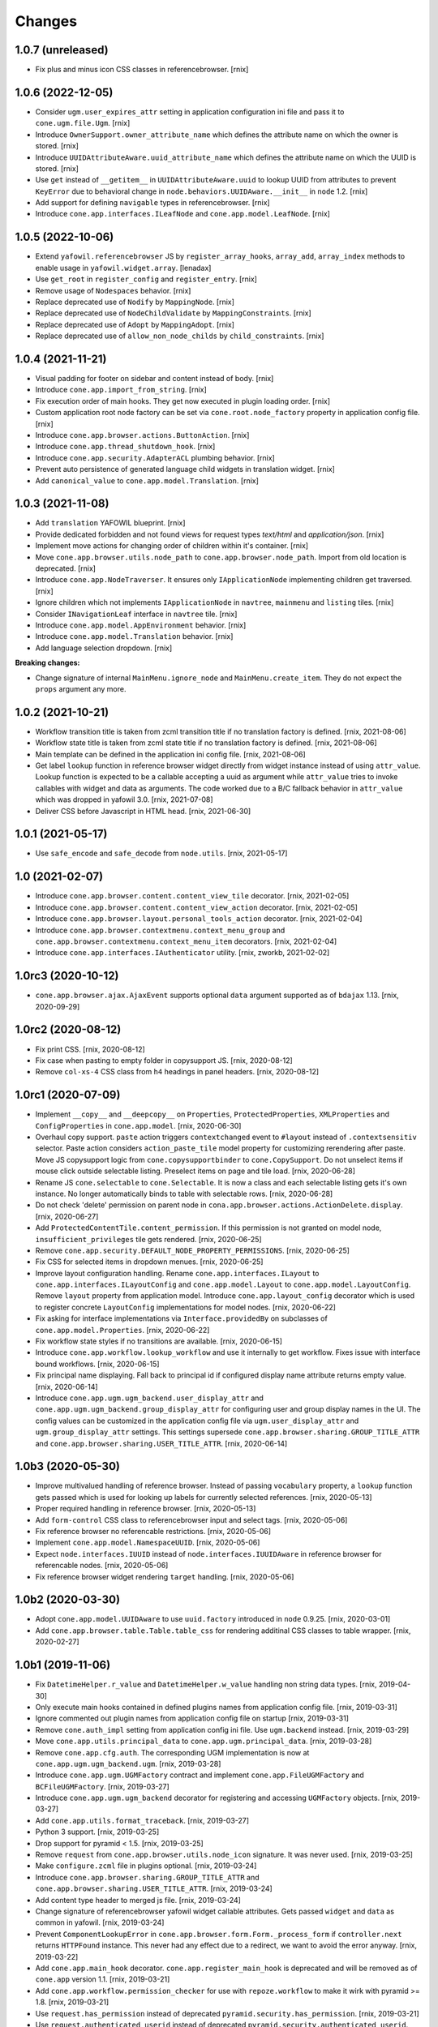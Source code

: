 Changes
=======

1.0.7 (unreleased)
------------------

- Fix plus and minus icon CSS classes in referencebrowser.
  [rnix]


1.0.6 (2022-12-05)
------------------

- Consider ``ugm.user_expires_attr`` setting in application configuration
  ini file and pass it to ``cone.ugm.file.Ugm``.
  [rnix]

- Introduce ``OwnerSupport.owner_attribute_name`` which defines the
  attribute name on which the owner is stored.
  [rnix]

- Introduce ``UUIDAttributeAware.uuid_attribute_name`` which defines the
  attribute name on which the UUID is stored.
  [rnix]

- Use ``get`` instead of ``__getitem__`` in ``UUIDAttributeAware.uuid`` to
  lookup UUID from attributes to prevent ``KeyError`` due to behavioral
  change in ``node.behaviors.UUIDAware.__init__`` in ``node`` 1.2.
  [rnix]

- Add support for defining ``navigable`` types in referencebrowser.
  [rnix]

- Introduce ``cone.app.interfaces.ILeafNode`` and ``cone.app.model.LeafNode``.
  [rnix]


1.0.5 (2022-10-06)
------------------

- Extend ``yafowil.referencebrowser`` JS by ``register_array_hooks``,
  ``array_add``, ``array_index`` methods to enable usage in
  ``yafowil.widget.array``.
  [lenadax]

- Use ``get_root`` in ``register_config`` and ``register_entry``.
  [rnix]

- Remove usage of ``Nodespaces`` behavior.
  [rnix]

- Replace deprecated use of ``Nodify`` by ``MappingNode``.
  [rnix]

- Replace deprecated use of ``NodeChildValidate`` by ``MappingConstraints``.
  [rnix]

- Replace deprecated use of ``Adopt`` by ``MappingAdopt``.
  [rnix]

- Replace deprecated use of ``allow_non_node_childs`` by ``child_constraints``.
  [rnix]


1.0.4 (2021-11-21)
------------------

- Visual padding for footer on sidebar and content instead of body.
  [rnix]

- Introduce ``cone.app.import_from_string``.
  [rnix]

- Fix execution order of main hooks. They get now executed in plugin loading
  order.
  [rnix]

- Custom application root node factory can be set via ``cone.root.node_factory``
  property in application config file.
  [rnix]

- Introduce ``cone.app.browser.actions.ButtonAction``.
  [rnix]

- Introduce ``cone.app.thread_shutdown_hook``.
  [rnix]

- Introduce ``cone.app.security.AdapterACL`` plumbing behavior.
  [rnix]

- Prevent auto persistence of generated language child widgets in translation
  widget.
  [rnix]

- Add ``canonical_value`` to ``cone.app.model.Translation``.
  [rnix]


1.0.3 (2021-11-08)
------------------

- Add ``translation`` YAFOWIL blueprint.
  [rnix]

- Provide dedicated forbidden and not found views for request types `text/html`
  and `application/json`.
  [rnix]

- Implement move actions for changing order of children within it's container.
  [rnix]

- Move ``cone.app.browser.utils.node_path`` to ``cone.app.browser.node_path``.
  Import from old location is deprecated.
  [rnix]

- Introduce ``cone.app.NodeTraverser``. It ensures only ``IApplicationNode``
  implementing children get traversed.
  [rnix]

- Ignore children which not implements ``IApplicationNode`` in ``navtree``,
  ``mainmenu`` and ``listing`` tiles.
  [rnix]

- Consider ``INavigationLeaf`` interface in ``navtree`` tile.
  [rnix]

- Introduce ``cone.app.model.AppEnvironment`` behavior.
  [rnix]

- Introduce ``cone.app.model.Translation`` behavior.
  [rnix]

- Add language selection dropdown.
  [rnix]

**Breaking changes:**

- Change signature of internal ``MainMenu.ignore_node`` and
  ``MainMenu.create_item``. They do not expect the ``props`` argument any more.


1.0.2 (2021-10-21)
------------------

- Workflow transition title is taken from zcml transition title if no
  translation factory is defined.
  [rnix, 2021-08-06]

- Workflow state title is taken from zcml state title if no translation factory
  is defined.
  [rnix, 2021-08-06]

- Main template can be defined in the application ini config file.
  [rnix, 2021-08-06]

- Get label ``lookup`` function in reference browser widget directly from widget
  instance instead of using ``attr_value``. Lookup function is expected to be a
  callable accepting a uuid as argument while ``attr_value`` tries to invoke
  callables with widget and data as arguments. The code worked due to a B/C
  fallback behavior in ``attr_value`` which was dropped in yafowil 3.0.
  [rnix, 2021-07-08]

- Deliver CSS before Javascript in HTML head.
  [rnix, 2021-06-30]


1.0.1 (2021-05-17)
------------------

- Use ``safe_encode`` and ``safe_decode`` from ``node.utils``.
  [rnix, 2021-05-17]


1.0 (2021-02-07)
----------------

- Introduce ``cone.app.browser.content.content_view_tile`` decorator.
  [rnix, 2021-02-05]

- Introduce ``cone.app.browser.content.content_view_action`` decorator.
  [rnix, 2021-02-05]

- Introduce ``cone.app.browser.layout.personal_tools_action`` decorator.
  [rnix, 2021-02-04]

- Introduce ``cone.app.browser.contextmenu.context_menu_group`` and
  ``cone.app.browser.contextmenu.context_menu_item`` decorators.
  [rnix, 2021-02-04]

- Introduce ``cone.app.interfaces.IAuthenticator`` utility.
  [rnix, zworkb, 2021-02-02]


1.0rc3 (2020-10-12)
-------------------

- ``cone.app.browser.ajax.AjaxEvent`` supports optional ``data`` argument
  supported as of ``bdajax`` 1.13.
  [rnix, 2020-09-29]


1.0rc2 (2020-08-12)
-------------------

- Fix print CSS.
  [rnix, 2020-08-12]

- Fix case when pasting to empty folder in copysupport JS.
  [rnix, 2020-08-12]

- Remove ``col-xs-4`` CSS class from ``h4`` headings in panel headers.
  [rnix, 2020-08-12]


1.0rc1 (2020-07-09)
-------------------

- Implement ``__copy__`` and ``__deepcopy__`` on ``Properties``,
  ``ProtectedProperties``, ``XMLProperties`` and ``ConfigProperties`` in
  ``cone.app.model``.
  [rnix, 2020-06-30]

- Overhaul copy support. ``paste`` action triggers ``contextchanged`` event to
  ``#layout`` instead of ``.contextsensitiv`` selector. Paste action considers
  ``action_paste_tile`` model property for customizing rerendering after paste.
  Move JS copysupport logic from ``cone.copysupportbinder`` to
  ``cone.CopySupport``. Do not unselect items if mouse click outside selectable
  listing. Preselect items on page and tile load.
  [rnix, 2020-06-28]

- Rename JS ``cone.selectable`` to ``cone.Selectable``. It is now a class and
  each selectable listing gets it's own instance. No longer automatically binds
  to table with selectable rows.
  [rnix, 2020-06-28]

- Do not check 'delete' permission on parent node in
  ``cona.app.browser.actions.ActionDelete.display``.
  [rnix, 2020-06-27]

- Add ``ProtectedContentTile.content_permission``. If this permission is not
  granted on model node, ``insufficient_privileges`` tile gets rendered.
  [rnix, 2020-06-25]

- Remove ``cone.app.security.DEFAULT_NODE_PROPERTY_PERMISSIONS``.
  [rnix, 2020-06-25]

- Fix CSS for selected items in dropdown menues.
  [rnix, 2020-06-25]

- Improve layout configuration handling. Rename ``cone.app.interfaces.ILayout``
  to ``cone.app.interfaces.ILayoutConfig`` and ``cone.app.model.Layout`` to
  ``cone.app.model.LayoutConfig``. Remove ``layout`` property from application
  model. Introduce ``cone.app.layout_config`` decorator which is used to register
  concrete ``LayoutConfig`` implementations for model nodes.
  [rnix, 2020-06-22]

- Fix asking for interface implementations via ``Interface.providedBy`` on
  subclasses of ``cone.app.model.Properties``.
  [rnix, 2020-06-22]

- Fix workflow state styles if no transitions are available.
  [rnix, 2020-06-15]

- Introduce ``cone.app.workflow.lookup_workflow`` and use it internally to get
  workflow. Fixes issue with interface bound workflows.
  [rnix, 2020-06-15]

- Fix principal name displaying. Fall back to principal id if configured display
  name attribute returns empty value.
  [rnix, 2020-06-14]

- Introduce ``cone.app.ugm.ugm_backend.user_display_attr`` and
  ``cone.app.ugm.ugm_backend.group_display_attr`` for configuring user and
  group display names in the UI. The config values can be customized in the
  application config file via ``ugm.user_display_attr`` and
  ``ugm.group_display_attr`` settings. This settings supersede
  ``cone.app.browser.sharing.GROUP_TITLE_ATTR`` and
  ``cone.app.browser.sharing.USER_TITLE_ATTR``.
  [rnix, 2020-06-14]


1.0b3 (2020-05-30)
------------------

- Improve multivalued handling of reference browser. Instead of passing
  ``vocabulary`` property, a ``lookup`` function gets passed which is used
  for looking up labels for currently selected references.
  [rnix, 2020-05-13]

- Proper required handling in reference browser.
  [rnix, 2020-05-13]

- Add ``form-control`` CSS class to referencebrowser input and select tags.
  [rnix, 2020-05-06]

- Fix reference browser no referencable restrictions.
  [rnix, 2020-05-06]

- Implement ``cone.app.model.NamespaceUUID``.
  [rnix, 2020-05-06]

- Expect ``node.interfaces.IUUID`` instead of ``node.interfaces.IUUIDAware`` in
  reference browser for referencable nodes.
  [rnix, 2020-05-06]

- Fix reference browser widget rendering ``target`` handling.
  [rnix, 2020-05-06]


1.0b2 (2020-03-30)
------------------

- Adopt ``cone.app.model.UUIDAware`` to use ``uuid.factory`` introduced in
  ``node`` 0.9.25.
  [rnix, 2020-03-01]

- Add ``cone.app.browser.table.Table.table_css`` for rendering additinal
  CSS classes to table wrapper.
  [rnix, 2020-02-27]


1.0b1 (2019-11-06)
------------------

- Fix ``DatetimeHelper.r_value`` and ``DatetimeHelper.w_value`` handling
  non string data types.
  [rnix, 2019-04-30]

- Only execute main hooks contained in defined plugins names from application
  config file.
  [rnix, 2019-03-31]

- Ignore commented out plugin names from application config file on startup
  [rnix, 2019-03-31]

- Remove ``cone.auth_impl`` setting from application config ini file. Use
  ``ugm.backend`` instead.
  [rnix, 2019-03-29]

- Move ``cone.app.utils.principal_data`` to ``cone.app.ugm.principal_data``.
  [rnix, 2019-03-28]

- Remove ``cone.app.cfg.auth``. The corresponding UGM implementation is now
  at ``cone.app.ugm.ugm_backend.ugm``.
  [rnix, 2019-03-28]

- Introduce ``cone.app.ugm.UGMFactory`` contract and implement
  ``cone.app.FileUGMFactory`` and ``BCFileUGMFactory``.
  [rnix, 2019-03-27]

- Introduce ``cone.app.ugm.ugm_backend`` decorator for registering and
  accessing ``UGMFactory`` objects.
  [rnix, 2019-03-27]

- Add ``cone.app.utils.format_traceback``.
  [rnix, 2019-03-27]

- Python 3 support.
  [rnix, 2019-03-25]

- Drop support for pyramid < 1.5.
  [rnix, 2019-03-25]

- Remove ``request`` from ``cone.app.browser.utils.node_icon`` signature.
  It was never used.
  [rnix, 2019-03-25]

- Make ``configure.zcml`` file in plugins optional.
  [rnix, 2019-03-24]

- Introduce ``cone.app.browser.sharing.GROUP_TITLE_ATTR`` and
  ``cone.app.browser.sharing.USER_TITLE_ATTR``.
  [rnix, 2019-03-24]

- Add content type header to merged js file.
  [rnix, 2019-03-24]

- Change signature of referencebrowser yafowil widget callable attributes. Gets
  passed ``widget`` and ``data`` as common in yafowil.
  [rnix, 2019-03-24]

- Prevent ``ComponentLookupError`` in
  ``cone.app.browser.form.Form._process_form`` if ``controller.next`` returns
  ``HTTPFound`` instance. This never had any effect due to a redirect, we want
  to avoid the error anyway.
  [rnix, 2019-03-22]

- Add ``cone.app.main_hook`` decorator. ``cone.app.register_main_hook`` is
  deprecated and will be removed as of ``cone.app`` version 1.1.
  [rnix, 2019-03-21]

- Add ``cone.app.workflow.permission_checker`` for use with ``repoze.workflow``
  to make it wirk with pyramid >= 1.8.
  [rnix, 2019-03-21]

- Use ``request.has_permission`` instead of deprecated
  ``pyramid.security.has_permission``.
  [rnix, 2019-03-21]

- Use ``request.authenticated_userid`` instead of deprecated
  ``pyramid.security.authenticated_userid``.
  [rnix, 2019-03-21]

- Add ``cone.app.main_hook`` decorator. ``cone.app.register_main_hook`` is
  deprecated and will be removed as of ``cone.app`` version 1.1.
  [rnix, 2019-03-21]

- Convert doctests to unittests.
  [rnix, 2019-03-21]

- Do not use ``cone.tile.register_tile`` any more. Create dedicated tile
  classes and use ``cone.tile.tile`` all over the place.
  [rnix, 2017-02-21]


1.0a12 (2018-11-20)
-------------------

- Introduce ``show_confirm_deleted`` on
  ``cone.app.browser.authoring.DeleteAction`` which can be used to prevent
  "Item has been deleted" ajax continuation message.
  [rnix, 2018-11-20]

- Add default favicon.ico.
  [rnix, 2018-11-19]


1.0a11 (2018-11-07)
-------------------

- Add ``cone.light.browser.exception.not_found_view`` and ``not_found`` tile.
  [rnix, 2018-09-11]

- Move ``cone.light.browser.login.forbidden_view`` to
  ``cone.app.browser.exception``.
  [rnix, 2018-09-11]

- Move registration of ``unauthorized`` tile from ``cone.app.browser.layout``
  to ``cone.app.browser.exception``.
  [rnix, 2018-09-11]

- Move ``cone.app.browser.exception.format_traceback`` to
  ``cone.app.browser.utils``.
  [rnix, 2018-09-11]


1.0a10 (2018-07-17)
-------------------

- Modify response body of ``request.response`` and return this one instead of
  creating a new response in ``cone.app.browser.render_ajax_form`` to ensure
  response header modifications gets delivered properly.
  [rnix, 2018-07-12]

- Batched items filter input fields may provide a prefilled text which gets
  emptied on first focus. Use ``empty_filter`` CSS class on input field for
  this.
  [rnix, 2017-12-20]

- Introduce ``cone.batcheditems_size_binder`` and
  ``cone.batcheditems_filter_binder`` helper functions in ``protected.js``.
  [rnix, 2017-12-20]


1.0a9 (2017-11-13)
------------------

- Add ``quote_params`` keyword argument to ``cone.app.browser.utils.make_query``
  to control explicitely if some request paramater values should be URL quoted.
  Needed to make ``cone.app.browser.authoring.CameFromNext`` work properly if
  ``came_from`` URL contains a query on it's own.
  [rnix, 2017-11-07]


1.0a8 (2017-10-10)
------------------

- Include related view in ``cone.app.browser.contents.ContentsViewLink.target``
  if present and node is container, otherwise ``target`` of superclass.
  [rnix, 2017-10-09]

- Revert use ``urllib2.quote`` in ``cone.app.browser.utils.make_query`` to
  quote query parameter values.
  [rnix, 2017-10-09]

- ``safe_decode`` keys to check for current node in ``NavTree.fillchildren``.
  [rnix, 2017-09-27]


1.0a7 (2017-09-17)
------------------

- Update to ``bdajax`` 1.10 and adopt server side ajax form processing code.
  [rnix, 2017-09-12]


1.0a6 (2017-08-28)
------------------

- Use ``RelatedViewConsumer`` on ``cone.app.browser.batch.BatchedItems``
  and ``cone.app.browser.table.Table``.
  [rnix, 2017-07-23]

- Use ``RelatedViewProvider`` on ``listing`` and ``sharing`` tile.
  [rnix, 2017-07-23]

- Add related view support. This includes ``set_related_view``,
  ``get_related_view``, ``RelatedViewProvider`` and ``RelatedViewConsumer``
  in ``cone.app.browser``.
  [rnix, 2017-07-23]

- Introduce dedicated ``href`` and ``target`` keys for batch vocab
  pages. Makes it possible to consider view names. ``url`` key still works
  as B/C, but will be removed as of ``cone.app`` 1.1.
  [rnix, 2017-07-23]

- Copy passed ``path`` in ``cone.app.browser.utils.make_url`` to avoid
  modification of given argument.
  [rnix, 2017-07-23]

- Use ``urllib2.quote`` in ``cone.app.browser.utils.make_query`` to quote
  query parameter values.
  [rnix, 2017-07-19]

- Include query when setting browser path in ``cone.batcheditemsbinder`` JS.
  [rnix, 2017-07-19]

- Update to ``bdajax`` 1.9 and adopt bdajax binder function registration.
  [rnix, 2017-07-19]


1.0a5 (2017-05-15)
------------------

- Add ajax overlay additional CSS class support which has been introduced in
  ``bdajax`` 1.8
  [rnix, 2017-05-12]


1.0a4 (2017-03-28)
------------------

- Fix children filtering in ``cone.app.browser.contents.ContentsTile`` if
  title or creator from metadata is ``None``.
  [rnix, 2017-03-28]

- Fix ``href`` link creation of ``ActionList``, ``ActionSharing`` and
  ``ActionEdit`` in ``cone.app.browser.actions`` to ensure correct links if
  ``target`` gets overwritten on subclass.
  [rnix, 2017-03-28]

- Consolidate ``batcheditemsbinder`` and ``tabletoolbarbinder`` in
  ``protected.js``.
  [rnix, 2017-03-28]

- ``cone.app.browser.actions.ActionUp`` sets ``href`` properly.
  [rnix, 2017-03-28]

- Introduce ``logout`` tile.
  [rnix, 2017-03-23]

- Move ``login_view``, ``logout_view`` and ``forbidden_view`` from
  ``cone.app.browser`` to ``cone.app.browser.login``.
  [rnix, 2017-03-23]

- Catch ``Forbidden`` exception explicitely in ``ajaxaction`` JSON view and
  set 403 response status in order to ensure bdajax redirects to login view
  properly.
  [rnix, 2017-03-23]

- Ajax path is not longer set on server side in layout tile via ajax
  continuation but explicitely via ``ajax:path`` in markup where appropriate.
  [rnix, 2017-03-23]

- ``cone.app.browser.actions.LinkAction`` now supports ``path``,
  ``path_target``, ``path_action``, ``path_event`` and ``path_overlay``.
  [rnix, 2017-03-23]

- ``cone.app.browser.ajax.AjaxPath`` now supports ``target``, ``action``,
  ``event`` and ``overlay``.
  [rnix, 2017-03-23]

- Update to ``bdajax`` 1.7 which supports browser history handling for ajax
  actions.
  [rnix, 2017-03-23]

- Rename ``nodepath`` to ``node_path`` in ``cone.app.browser.utils``. B/C
  ``nodepath`` is suppoerted as of ``cone.app`` 1.1.
  [rnix, 2017-03-23]


1.0a3
-----

- Add ``BatchedItems`` tile to ``cone.app.browser.batch``.
  [rnix, 2017-02-21]

- Add ``trigger_event`` and ``trigger_selector`` to ``cone.app.browser.Batch``
  to make ajax JS event and selector customizble.
  [rnix, 2017-02-21]


1.0a2
-----

- Provide ``icon`` on ``ReferencableChildrenLink`` to render node icons in
  ``referencelisting`` tile.
  [rnix, 2017-02-07]

- Fix referencebrowser navigation root lookup and render
  ``referencebrowser_pathbar`` and ``referencelisting`` tiles on proper
  context in ``referencebrowser`` tile.
  [rnix, 2017-02-07]

- Add ``cone.app.browser.referencebrowser.ReferenceBrowserModelMixin``.
  [rnix, 2017-02-07]

- Handle unicode properly in ``cone.app.model.ConfigProperties``.
  [rnix, 2017-02-07]

- Move ``safe_encode`` and ``safe_decode`` utility functions from
  ``cone.app.browser.utils`` to ``cone.app.utils``.
  [rnix, 2017-02-07]

- Section name for ``cone.app.model.ConfigProperties`` can be customized.
  [rnix, 2017-02-06]

- Check whether owner already has been set in
  ``cone.app.security.OwnerSupport.__init__`` and skip setting it if so.
  [rnix, 2017-01-29]


1.0a1
-----

- Display ``userid`` in peronal tools if ``fullname`` found but empty.
  [rnix, 2015-04-11]

- ``sort_key`` not mandatory on column definitions any longer in tables.
  [rnix, 2015-02-23]

- URL's may contain umlaute.
  [rnix, 2015-02-18]

- Application nodes can be marked as root for navigation tree by setting
  ``is_navroot`` property to True.
  [rnix, 2015-02-17]

- No default values for admin user and password from ini file if not set.
  [rnix, 2014-12-01]

- Main menu can display first level children in dropdown menu if
  ``model.properties.mainmenu_display_children`` is set to ``True``.
  [rnix, 2014-09-08]

- Add login form actions to form compound. Thus login form actions can be
  extended keeping UI rednering sane.
  [rnix, 2014-09-04]

- Default model layout lookup considers ``default_child`` property.
  [rnix, 2014-08-28]

- Remove ``yafowil.yaml`` dependency.
  [rnix, 2014-08-26]

- Refactor ``cone.app.browser.AddDropdown``. It provides now a ``make_item``
  for better customizability.
  [rnix, 2014-08-21]

- Rename ``cone.app.model.registerNodeInfo`` to
  ``cone.app.model.register_node_info``. B/C import avaiable as of ``cone.app``
  1.1.
  [rnix, 2014-08-19]

- Rename ``cone.app.model.getNodeInfo`` to ``cone.app.model.get_node_info``.
  B/C import avaiable as of ``cone.app`` 1.1.
  [rnix, 2014-08-19]

- Modify ``class_add`` instead of ``class`` property in
  ``cone.app.browser.form.Form.prepare_ajax``.
  [rnix, 2014-08-16]

- Default layout lookup mechanism is done via ZCA adapter. Provide default
  ``__init__`` function on ``cone.app.model.Layout``.
  [rnix, 2014-08-13]

- Deprecate ``cone.app.register_plugin``. Use ``cone.app.register_entry``
  instead.
  [rnix, 2014-08-13]

- Deprecate ``cone.app.register_plugin_config``. Use
  ``cone.app.register_config`` instead.
  [rnix, 2014-08-13]

- Settings link in personaltools gets skipped if there are no settings nodes
  registered.
  [rnix, 2014-08-13]

- Add example ``twisted.cfg`` buildout configuration and ``cone.tac`` twisted
  configuration file for running cone with twisted WSGI.
  [rnix, 2014-08-02]

- Adopt ``IWorkflowState`` interface. Workflow name is now set directly
  on node. Optional a trnaslation string factory can be set for workflow
  state and transision translations.
  [rnix, 2014-08-01]

- Use ``plumbing`` decorator instead of ``plumber`` metaclass.
  [rnix, 2014-08-01]

- Introduce ``list`` permission, bind ``listing`` and ``contents`` tile to it
  and adopt default ACL's.
  [rnix, 2014-07-26]

- Improve forbidden view, renders unauthorized tile in case user is
  authenticated, otherwise redirect to login form.
  [rnix, 2014-07-26]

- All Authoring forms are no longer derived from ``ProtectedContentTile``.
  [rnix, 2014-07-26]

- ``OverlayForm`` now renders by default to ``#ajax-overlay`` instead of
  ``#ajax-form``. Latter is supposed to be used if overlay form should be
  rendered above an already opened overlay.
  [rnix, 2014-07-25]

- Introduce ``OverlayAddForm`` and ``OverlayEditForm``.
  [rnix, 2014-07-24]

- ``OverlayForm`` renders ``overlayform`` form tile instead of
  ``overlayeditform``.
  [rnix, 2014-07-24]

- Authoring forms cleanup. Rename ``AddBehavior`` to ``ContentAddForm``,
  ``EditBehavior`` to ``ContentEditForm`` and ``OverlayBehavior`` to
  ``OverlayForm``.
  [rnix, 2014-07-24]

- Introduce ``ILiveSearch`` adapter interface and remove
  ``cone.app.browser.ajax.LIVESEARCH_CALLBACK``.
  [rnix, 2014-07-15]

- Move over to ``typeahead.js`` for livesearch.
  [rnix, 2014-07-14]

- ``cone.app.cfg.layout`` not exists any longer. Register ``ILayout`` providing
  adapter for application nodes in order to customize layout configuration.
  [rnix, 2014-07-14]

- Add ``node_info`` decorator.
  [rnix, 2014-07-11]

- Trigger ``contextchanged`` to ``#layout`` rather than ``.contextsensitiv``
  in ``mainmenu``, ``logo``, ``pathbar``, ``navtree``.
  [rnix, 2014-07-11]

- Introduce ``layout`` tile.
  [rnix, 2014-07-11]

- Provide Layout configuration via ``AppNode``.
  [rnix, 2014-07-11]

- Remove ``cone.app.util.AppUtil``.
  [rnix, 2014-07-11]

- Workflow state only gets initialized at node creation time if not set at
  corresponding data yet. Needed for non persisting application nodes.
  [rnix, 2014-07-09]

- Content forms are now wrapped by a bs3 panel element.
  [rnix, 2014-07-09]

- Introduce ``skip_mainmenu`` in ``model.properties``. Gets considered in
  mainmenu.
  [rnix, 2014-07-09]

- Settings are displayed in personaltools menu rather than navtree and
  mainmenu.
  [rnix, 2014-07-09]

- ``personaltools`` tile now renders ``cone.app.browser.actions.LinkAction``
  based items.
  [rnix, 2014-07-09]

- Use bootstrap 3 related resources for bdajax integration.
  [rnix, 2014-07-04]

- Remove custom dropdown from ``cone.app.js``. Boostrap dropdown is used all
  over the place.
  [rnix, 2014-07-03]

- Introduce ``cone.app.browser.batch.BATCH_RANGE`` which can be used for
  default batch range configuration.
  [rnix, 2014-07-03]

- Remove ``cone.app.utils.node_icon_url``.
  [rnix, 2014-07-03]

- Include ionicons.
  [rnix, 2014-07-02]

- Introduce ``cone.app.is_remote_resource``.
  [rnix, 2014-06-27]

- CSS background image path from site root.
  [rnix, 2014-06-27]

- Fix yafowil JS resources delivery order.
  [rnix, 2014-06-19]

- Do not fail in ``cone.app.browser.actions.Action.action_scope`` if no
  ``ActionContext`` defined. Useful for testing.
  [rnix, 2014-06-18]

- Update jQuery, jQuery-UI and remove jQuery Tools.
  [rnix, 2013-08-13]

- ``cone.app.model.Properties`` now supports ``__setitem__`` and setting file
  ``path`` manually.
  [rnix, 2013-08-06]

- No more generic tabs binder, refactor settings tabs.
  [rnix, 2013-08-06]

- Change base styles to twitter bootstrap 3.
  [rnix, 2013-08-05]


0.9.5
-----

- ``lxml`` is no longer a hard dependency.
  [rnix, 2014-01-18]

- Factory node can be invalidated now.
  [rnix, 2014-01-15]

- Update jQuery, jQuery-UI and remove jQuery Tools.
  [rnix, 2013-08-13]

- ``cone.app.model.Properties`` now supports ``__setitem__`` and setting file
  ``path`` manually.
  [rnix, 2013-08-06]

- No more generic tabs binder, refactor settings tabs.
  [rnix, 2013-08-06]

- Change base styles to twitter bootstrap.
  [rnix, 2013-08-05]

- Test request can be flagged as XHR request.
  [rnix, 2013-03-23]

- Improve exception view to handle default error page and bdajax action
  requests. Move Exception code to ``cone.app.browser.exception``.
  [rnix, 2013-02-10]

- Introduce ``cone.app.browser.utils.request_property``.
  [rnix, 2013-02-05]

- Do not load ``cone.app.js`` merged, ensures to be loaded after bdajax.
  [rnix, 2013-01-20]

- Check if autocomplete plugin is available in ``cone.app.js`` when trying to
  bind livesearch.
  [rnix, 2013-01-08]

- Make yafowil resources beeing delivered public as well.
  [rnix, 2013-01-08]

- Possibility to skip yafowil resource groups, deliver yafowil resources
  before addon resources.
  [rnix, 2013-01-08]

- Remove yafowil addon widgets from default setup dependencies.
  [rnix, 2013-01-04]


0.9.4
-----

- Introduce ``Table.display_table_header`` and ``Table.display_table_footer``
  properties.
  [rnix, 2012-10-30]

- Introduce ``cone.app.browser.actions.DropdownAction``.
  [rnix, 2012-10-28]

- Introduce ``row_data`` on ``ContentsTile`` for customizing column data on
  ``ContentsTile`` deriving objects.
  [rnix, 2012-10-28]

- ``model.properties.action_delete_tile`` can be set if
  ``model.properties.action_delete`` is True. Used to define the content tile
  which gets rendered on parent of model after deleting.
  [rnix, 2012-10-26]

- Available child nodes of ``ContentsTile`` can be controlled by
  ``listable_children``.
  [rnix, 2012-10-26]

- Introduce ``show_slicesize`` on tables.
  [rnix, 2012-10-19]

- PEP-8.
  [rnix, 2012-10-16]

- Python2.7 Support.
  [rnix, 2012-10-16]

- Rename parts to behaviors.
  [rnix, 2012-07-29]

- adopt to ``node`` 0.9.8
  [rnix, 2012-07-29]

- adopt to ``plumber`` 1.2
  [rnix, 2012-07-29]

- use fresh Chameleon and fix tests to recognize correct output of new Chameleon
  [jensens, 2012-07-04]


0.9.3
-----

- Add basic print CSS.
  [rnix, 2012-05-29]

- ``contextmenu`` tile got a ``bdajax`` contract.
  [rnix, 2012-05-23]

- CSS and JS can be delivered merged if desired.
  [rnix, 2012-05-22]

- Move resources rendering to seperate module.
  [rnix, 2012-05-21]

- Add ``form_flavor`` attribute to ``cone.app.browser.form.YAMLForm``.
  [rnix, 2012-05-18]

- Add ``cone.app.model.UUIDAsName`` part.
  [rnix, 2012-05-18]

- Use ``zope.interface.implementer`` instead of ``zope.interface.implements``.
  [rnix, 2012-05-18]

- Remove BBB classes ``come.app.model.BaseNodeInfo`` and
  ``cone.app.model.BaseMetadata``.
  [rnix, 2012-05-18]

- Consider ``default_content_tile`` in application ini in order to support
  configuring root content tile.
  [rnix, 2012-05-14]

- Support bdajax overlay continuation as introduced in bdajax 1.4.
  [rnix, 2012-05-04]

- Move AJAX forms related markup and javascript to bdajax.
  [rnix, 2012-05-04]

- Add property ``head_additional`` to table tile. Supposed to be used for
  hooking additional markup to table header.
  [rnix, 2012-05-03]

- Fix bug in navtree when displaying children of node with ``hide_if_default``
  property set.
  [rnix, 2012-04-26]

- Consider ``default_child`` property in UP action and action scope.
  [rnix, 2012-04-24]

- Include ``yafowil.widget.image``.
  [rnix, 2012-04-21]

- Improve ajax form rendering.
  [rnix, 2012-04-19]

- Ajaxify settings tabs.
  [rnix, 2012-04-19]

- Add resizeable plugin to jQuery UI custom built.
  [rnix, 2012-03-27]


0.9.2
-----

- Resources also can originate at a remote server.
  [rnix, 2012-03-21]


0.9.1
-----

- Better table and batch templates and styles. Table now supports slice size
  selection and filtering.
  [rnix, 2012-03-19]

- Fix default ``sort`` and ``order`` request parameters for table batch.
  [rnix, 2012-03-16]

- Cleanup self contained buidlout.
  [rnix, 2012-02-29]

- Remove ``cone.app.APP_PATH``.
  [rnix, 2012-02-29]

- Adopt YAFOWIL addon registration to YAFOWIL 1.3
  [rnix, 2012-02-29]

- Use ``node.ext.ugm.interfaces.Users.id_for_login`` contract for remembering
  User id instead of login name in authentication cookie.
  [rnix, 2012-01-18]

- Dynamic width CSS
  [rnix, 2011-12-18]

- Extend UI actions by ``selected`` property.
  [rnix, 2011-12-16]

- Add ``cone.app.model.UUIDAttributeAware``.
  [rnix, 2011-12-07]

- Add ``cone.app.security.OwnerSupport``.
  [rnix, 2011-12-07]

- Add ``cone.app.security.ACLRegistry``.
  [rnix, 2011-12-07]

- Use ``node.parts.IUUIDAware`` as dependency for node beeing referencable.
  [rnix, 2011-12-02]

- Add ``browser.actions``.
  [rnix, 2011-12-01]

- Update jQuery (1.6.4) and jQuery Tools (1.2.6).
  [rnix, 2011-11-30]

- Add copy support.
  [rnix, 2011-11-30]

- Single UGM implementation.
  [rnix, 2011-11-21]

- Add ``PrincipalACL`` part and ``sharing`` tile.
  [rnix, 2011-11-21]

- Refactor contextmenu, can now be extended.
  [rnix, 2011-11-19]

- Add margin top for sidebar and content.
  [rnix, 2011-11-18]

- ``contextmenu`` tile considers ``action_up_tile`` property now.
  [rnix, 2011-11-17]

- Add ``bda.calendar.base`` as install dependency for timezone aware 
  datetime handling.
  [rnix, 2011-11-16]

- Show error message at attempt to add reference with missing UID.
  [rnix, 2011-11-16]

- Add yafowil.widget.array to dependencies.
  [rnix]


0.9
---

- Initial work
